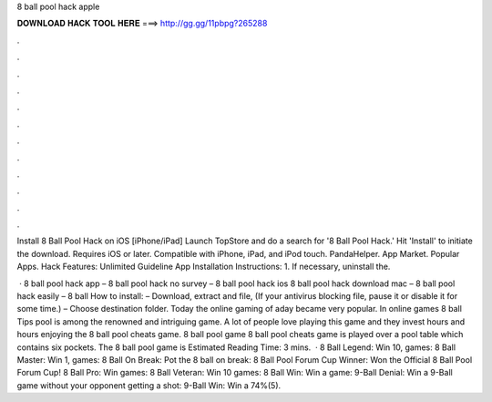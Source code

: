 8 ball pool hack apple



𝐃𝐎𝐖𝐍𝐋𝐎𝐀𝐃 𝐇𝐀𝐂𝐊 𝐓𝐎𝐎𝐋 𝐇𝐄𝐑𝐄 ===> http://gg.gg/11pbpg?265288



.



.



.



.



.



.



.



.



.



.



.



.

Install 8 Ball Pool Hack on iOS [iPhone/iPad] Launch TopStore and do a search for '8 Ball Pool Hack.' Hit 'Install' to initiate the download. Requires iOS or later. Compatible with iPhone, iPad, and iPod touch. PandaHelper. App Market. Popular Apps. Hack Features: Unlimited Guideline App Installation Instructions: 1. If necessary, uninstall the.

 · 8 ball pool hack app – 8 ball pool hack no survey – 8 ball pool hack ios 8 ball pool hack download mac – 8 ball pool hack easily – 8 ball How to install: – Download, extract and  file, (If your antivirus blocking file, pause it or disable it for some time.) – Choose destination folder. Today the online gaming of aday became very popular. In online games 8 ball Tips pool is among the renowned and intriguing game. A lot of people love playing this game and they invest hours and hours enjoying the 8 ball pool cheats game. 8 ball pool game 8 ball pool cheats game is played over a pool table which contains six pockets. The 8 ball pool game is Estimated Reading Time: 3 mins.  · 8 Ball Legend: Win 10, games: 8 Ball Master: Win 1, games: 8 Ball On Break: Pot the 8 ball on break: 8 Ball Pool Forum Cup Winner: Won the Official 8 Ball Pool Forum Cup! 8 Ball Pro: Win games: 8 Ball Veteran: Win 10 games: 8 Ball Win: Win a game: 9-Ball Denial: Win a 9-Ball game without your opponent getting a shot: 9-Ball Win: Win a 74%(5).
